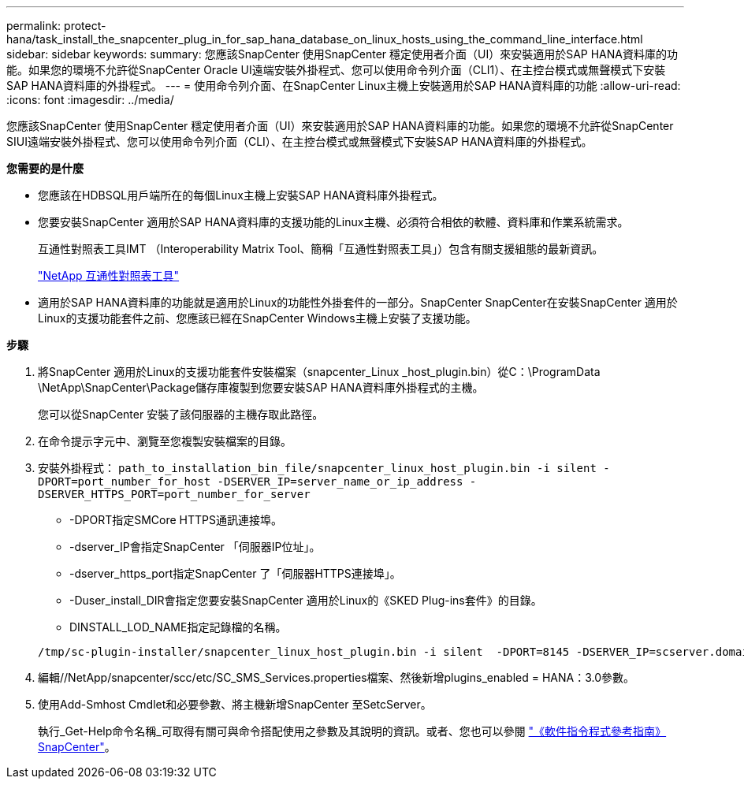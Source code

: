 ---
permalink: protect-hana/task_install_the_snapcenter_plug_in_for_sap_hana_database_on_linux_hosts_using_the_command_line_interface.html 
sidebar: sidebar 
keywords:  
summary: 您應該SnapCenter 使用SnapCenter 穩定使用者介面（UI）來安裝適用於SAP HANA資料庫的功能。如果您的環境不允許從SnapCenter Oracle UI遠端安裝外掛程式、您可以使用命令列介面（CLI1）、在主控台模式或無聲模式下安裝SAP HANA資料庫的外掛程式。 
---
= 使用命令列介面、在SnapCenter Linux主機上安裝適用於SAP HANA資料庫的功能
:allow-uri-read: 
:icons: font
:imagesdir: ../media/


[role="lead"]
您應該SnapCenter 使用SnapCenter 穩定使用者介面（UI）來安裝適用於SAP HANA資料庫的功能。如果您的環境不允許從SnapCenter SIUI遠端安裝外掛程式、您可以使用命令列介面（CLI）、在主控台模式或無聲模式下安裝SAP HANA資料庫的外掛程式。

*您需要的是什麼*

* 您應該在HDBSQL用戶端所在的每個Linux主機上安裝SAP HANA資料庫外掛程式。
* 您要安裝SnapCenter 適用於SAP HANA資料庫的支援功能的Linux主機、必須符合相依的軟體、資料庫和作業系統需求。
+
互通性對照表工具IMT （Interoperability Matrix Tool、簡稱「互通性對照表工具」）包含有關支援組態的最新資訊。

+
https://imt.netapp.com/matrix/imt.jsp?components=108391;&solution=1259&isHWU&src=IMT["NetApp 互通性對照表工具"]

* 適用於SAP HANA資料庫的功能就是適用於Linux的功能性外掛套件的一部分。SnapCenter SnapCenter在安裝SnapCenter 適用於Linux的支援功能套件之前、您應該已經在SnapCenter Windows主機上安裝了支援功能。


*步驟*

. 將SnapCenter 適用於Linux的支援功能套件安裝檔案（snapcenter_Linux _host_plugin.bin）從C：\ProgramData \NetApp\SnapCenter\Package儲存庫複製到您要安裝SAP HANA資料庫外掛程式的主機。
+
您可以從SnapCenter 安裝了該伺服器的主機存取此路徑。

. 在命令提示字元中、瀏覽至您複製安裝檔案的目錄。
. 安裝外掛程式： `path_to_installation_bin_file/snapcenter_linux_host_plugin.bin -i silent -DPORT=port_number_for_host -DSERVER_IP=server_name_or_ip_address -DSERVER_HTTPS_PORT=port_number_for_server`
+
** -DPORT指定SMCore HTTPS通訊連接埠。
** -dserver_IP會指定SnapCenter 「伺服器IP位址」。
** -dserver_https_port指定SnapCenter 了「伺服器HTTPS連接埠」。
** -Duser_install_DIR會指定您要安裝SnapCenter 適用於Linux的《SKED Plug-ins套件》的目錄。
** DINSTALL_LOD_NAME指定記錄檔的名稱。


+
[listing]
----
/tmp/sc-plugin-installer/snapcenter_linux_host_plugin.bin -i silent  -DPORT=8145 -DSERVER_IP=scserver.domain.com -DSERVER_HTTPS_PORT=8146 -DUSER_INSTALL_DIR=/opt -DINSTALL_LOG_NAME=SnapCenter_Linux_Host_Plugin_Install_2.log -DCHOSEN_FEATURE_LIST=CUSTOM
----
. 編輯//NetApp/snapcenter/scc/etc/SC_SMS_Services.properties檔案、然後新增plugins_enabled = HANA：3.0參數。
. 使用Add-Smhost Cmdlet和必要參數、將主機新增SnapCenter 至SetcServer。
+
執行_Get-Help命令名稱_可取得有關可與命令搭配使用之參數及其說明的資訊。或者、您也可以參閱 https://library.netapp.com/ecm/ecm_download_file/ECMLP2885482["《軟件指令程式參考指南》SnapCenter"^]。


